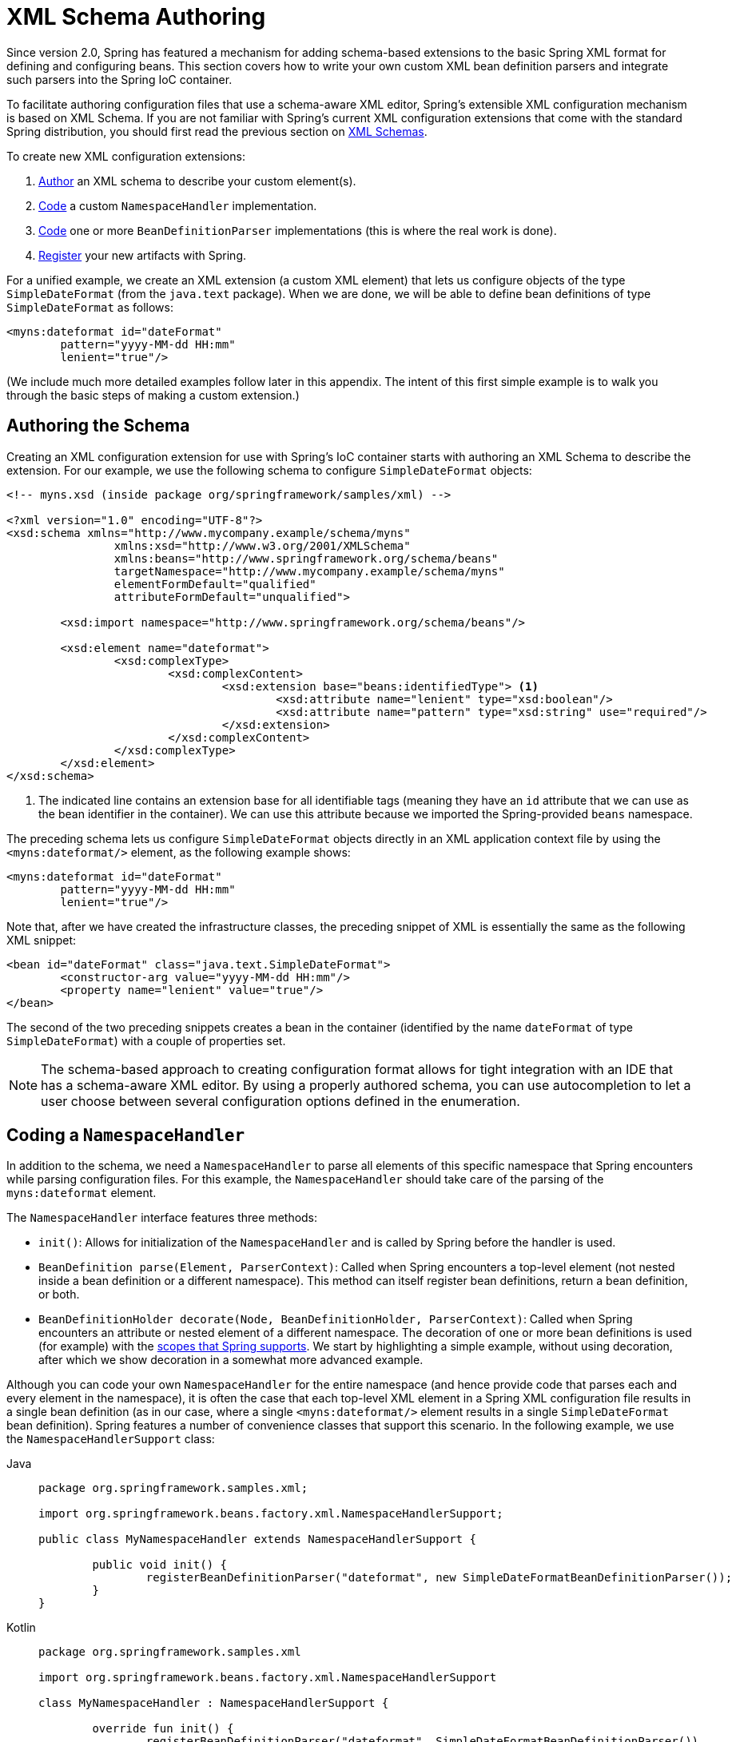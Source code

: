 [[xml-custom]]
= XML Schema Authoring

[[xsd-custom-introduction]]
Since version 2.0, Spring has featured a mechanism for adding schema-based extensions to the
basic Spring XML format for defining and configuring beans. This section covers
how to write your own custom XML bean definition parsers and
integrate such parsers into the Spring IoC container.

To facilitate authoring configuration files that use a schema-aware XML editor,
Spring's extensible XML configuration mechanism is based on XML Schema. If you are not
familiar with Spring's current XML configuration extensions that come with the standard
Spring distribution, you should first read the previous section on xref:core/appendix/xsd-schemas.adoc[XML Schemas].


To create new XML configuration extensions:

. xref:core/appendix/xml-custom.adoc#core.appendix.xsd-custom-schema[Author] an XML schema to describe your custom element(s).
. xref:core/appendix/xml-custom.adoc#core.appendix.xsd-custom-namespacehandler[Code] a custom `NamespaceHandler` implementation.
. xref:core/appendix/xml-custom.adoc#core.appendix.xsd-custom-parser[Code] one or more `BeanDefinitionParser` implementations
  (this is where the real work is done).
. xref:core/appendix/xml-custom.adoc#core.appendix.xsd-custom-registration[Register] your new artifacts with Spring.

For a unified example, we create an
XML extension (a custom XML element) that lets us configure objects of the type
`SimpleDateFormat` (from the `java.text` package). When we are done,
we will be able to define bean definitions of type `SimpleDateFormat` as follows:

[source,xml,indent=0,subs="verbatim,quotes"]
----
	<myns:dateformat id="dateFormat"
		pattern="yyyy-MM-dd HH:mm"
		lenient="true"/>
----

(We include much more detailed
examples follow later in this appendix. The intent of this first simple example is to walk you
through the basic steps of making a custom extension.)



[[xsd-custom-schema]]
== Authoring the Schema

Creating an XML configuration extension for use with Spring's IoC container starts with
authoring an XML Schema to describe the extension. For our example, we use the following schema
to configure `SimpleDateFormat` objects:

[source,xml,indent=0,subs="verbatim,quotes"]
----
	<!-- myns.xsd (inside package org/springframework/samples/xml) -->

	<?xml version="1.0" encoding="UTF-8"?>
	<xsd:schema xmlns="http://www.mycompany.example/schema/myns"
			xmlns:xsd="http://www.w3.org/2001/XMLSchema"
			xmlns:beans="http://www.springframework.org/schema/beans"
			targetNamespace="http://www.mycompany.example/schema/myns"
			elementFormDefault="qualified"
			attributeFormDefault="unqualified">

		<xsd:import namespace="http://www.springframework.org/schema/beans"/>

		<xsd:element name="dateformat">
			<xsd:complexType>
				<xsd:complexContent>
					<xsd:extension base="beans:identifiedType"> <1>
						<xsd:attribute name="lenient" type="xsd:boolean"/>
						<xsd:attribute name="pattern" type="xsd:string" use="required"/>
					</xsd:extension>
				</xsd:complexContent>
			</xsd:complexType>
		</xsd:element>
	</xsd:schema>
----
<1> The indicated line contains an extension base for all identifiable tags
(meaning they have an `id` attribute that we can use as the bean identifier in the
container). We can use this attribute because we imported the Spring-provided
`beans` namespace.


The preceding schema lets us configure `SimpleDateFormat` objects directly in an
XML application context file by using the `<myns:dateformat/>` element, as the following
example shows:

[source,xml,indent=0,subs="verbatim,quotes"]
----
	<myns:dateformat id="dateFormat"
		pattern="yyyy-MM-dd HH:mm"
		lenient="true"/>
----

Note that, after we have created the infrastructure classes, the preceding snippet of XML is
essentially the same as the following XML snippet:

[source,xml,indent=0,subs="verbatim,quotes"]
----
	<bean id="dateFormat" class="java.text.SimpleDateFormat">
		<constructor-arg value="yyyy-MM-dd HH:mm"/>
		<property name="lenient" value="true"/>
	</bean>
----

The second of the two preceding snippets
creates a bean in the container (identified by the name `dateFormat` of type
`SimpleDateFormat`) with a couple of properties set.

NOTE: The schema-based approach to creating configuration format allows for tight integration
with an IDE that has a schema-aware XML editor. By using a properly authored schema, you
can use autocompletion to let a user choose between several configuration options
defined in the enumeration.



[[xsd-custom-namespacehandler]]
== Coding a `NamespaceHandler`

In addition to the schema, we need a `NamespaceHandler` to parse all elements of
this specific namespace that Spring encounters while parsing configuration files. For this example, the
`NamespaceHandler` should take care of the parsing of the `myns:dateformat`
element.

The `NamespaceHandler` interface features three methods:

* `init()`: Allows for initialization of the `NamespaceHandler` and is called by
  Spring before the handler is used.
* `BeanDefinition parse(Element, ParserContext)`: Called when Spring encounters a
  top-level element (not nested inside a bean definition or a different namespace).
  This method can itself register bean definitions, return a bean definition, or both.
* `BeanDefinitionHolder decorate(Node, BeanDefinitionHolder, ParserContext)`: Called
  when Spring encounters an attribute or nested element of a different namespace.
  The decoration of one or more bean definitions is used (for example) with the
  xref:core/beans/factory-scopes.adoc[scopes that Spring supports].
  We start by highlighting a simple example, without using decoration, after which
  we show decoration in a somewhat more advanced example.

Although you can code your own `NamespaceHandler` for the entire
namespace (and hence provide code that parses each and every element in the namespace),
it is often the case that each top-level XML element in a Spring XML configuration file
results in a single bean definition (as in our case, where a single `<myns:dateformat/>`
element results in a single `SimpleDateFormat` bean definition). Spring features a
number of convenience classes that support this scenario. In the following example, we
use the `NamespaceHandlerSupport` class:

[tabs]
======
Java::
+
[source,java,indent=0,subs="verbatim,quotes",role="primary",chomp="-packages"]
----
	package org.springframework.samples.xml;

	import org.springframework.beans.factory.xml.NamespaceHandlerSupport;

	public class MyNamespaceHandler extends NamespaceHandlerSupport {

		public void init() {
			registerBeanDefinitionParser("dateformat", new SimpleDateFormatBeanDefinitionParser());
		}
	}
----

Kotlin::
+
[source,kotlin,indent=0,subs="verbatim,quotes",role="secondary",chomp="-packages"]
----
	package org.springframework.samples.xml

	import org.springframework.beans.factory.xml.NamespaceHandlerSupport

	class MyNamespaceHandler : NamespaceHandlerSupport {

		override fun init() {
			registerBeanDefinitionParser("dateformat", SimpleDateFormatBeanDefinitionParser())
		}
	}
----
======

You may notice that there is not actually a whole lot of parsing logic
in this class. Indeed, the `NamespaceHandlerSupport` class has a built-in notion of
delegation. It supports the registration of any number of `BeanDefinitionParser`
instances, to which it delegates to when it needs to parse an element in its
namespace. This clean separation of concerns lets a `NamespaceHandler` handle the
orchestration of the parsing of all of the custom elements in its namespace while
delegating to `BeanDefinitionParsers` to do the grunt work of the XML parsing. This
means that each `BeanDefinitionParser` contains only the logic for parsing a single
custom element, as we can see in the next step.



[[xsd-custom-parser]]
== Using `BeanDefinitionParser`

A `BeanDefinitionParser` is used if the `NamespaceHandler` encounters an XML
element of the type that has been mapped to the specific bean definition parser
(`dateformat` in this case). In other words, the `BeanDefinitionParser` is
responsible for parsing one distinct top-level XML element defined in the schema. In
the parser, we' have access to the XML element (and thus to its subelements, too) so that
we can parse our custom XML content, as you can see in the following example:

[tabs]
======
Java::
+
[source,java,indent=0,subs="verbatim,quotes",role="primary",chomp="-packages"]
----
	package org.springframework.samples.xml;

	import org.springframework.beans.factory.support.BeanDefinitionBuilder;
	import org.springframework.beans.factory.xml.AbstractSingleBeanDefinitionParser;
	import org.springframework.util.StringUtils;
	import org.w3c.dom.Element;

	import java.text.SimpleDateFormat;

	public class SimpleDateFormatBeanDefinitionParser extends AbstractSingleBeanDefinitionParser { // <1>

		protected Class getBeanClass(Element element) {
			return SimpleDateFormat.class; // <2>
		}

		protected void doParse(Element element, BeanDefinitionBuilder bean) {
			// this will never be null since the schema explicitly requires that a value be supplied
			String pattern = element.getAttribute("pattern");
			bean.addConstructorArgValue(pattern);

			// this however is an optional property
			String lenient = element.getAttribute("lenient");
			if (StringUtils.hasText(lenient)) {
				bean.addPropertyValue("lenient", Boolean.valueOf(lenient));
			}
		}

	}
----
======
<1> We use the Spring-provided `AbstractSingleBeanDefinitionParser` to handle a lot of
the basic grunt work of creating a single `BeanDefinition`.
<2> We supply the `AbstractSingleBeanDefinitionParser` superclass with the type that our
single `BeanDefinition` represents.

[source,kotlin,indent=0,subs="verbatim,quotes",role="secondary",chomp="-packages"]
.Kotlin
----
	package org.springframework.samples.xml

	import org.springframework.beans.factory.support.BeanDefinitionBuilder
	import org.springframework.beans.factory.xml.AbstractSingleBeanDefinitionParser
	import org.springframework.util.StringUtils
	import org.w3c.dom.Element

	import java.text.SimpleDateFormat

	class SimpleDateFormatBeanDefinitionParser : AbstractSingleBeanDefinitionParser() { // <1>

		override fun getBeanClass(element: Element): Class<*>? { // <2>
			return SimpleDateFormat::class.java
		}

		override fun doParse(element: Element, bean: BeanDefinitionBuilder) {
			// this will never be null since the schema explicitly requires that a value be supplied
			val pattern = element.getAttribute("pattern")
			bean.addConstructorArgValue(pattern)

			// this however is an optional property
			val lenient = element.getAttribute("lenient")
			if (StringUtils.hasText(lenient)) {
				bean.addPropertyValue("lenient", java.lang.Boolean.valueOf(lenient))
			}
		}
	}
----
<1> We use the Spring-provided `AbstractSingleBeanDefinitionParser` to handle a lot of
the basic grunt work of creating a single `BeanDefinition`.
<2> We supply the `AbstractSingleBeanDefinitionParser` superclass with the type that our
single `BeanDefinition` represents.


In this simple case, this is all that we need to do. The creation of our single
`BeanDefinition` is handled by the `AbstractSingleBeanDefinitionParser` superclass, as
is the extraction and setting of the bean definition's unique identifier.



[[xsd-custom-registration]]
== Registering the Handler and the Schema

The coding is finished. All that remains to be done is to make the Spring XML
parsing infrastructure aware of our custom element. We do so by registering our custom
`namespaceHandler` and custom XSD file in two special-purpose properties files. These
properties files are both placed in a `META-INF` directory in your application and
can, for example, be distributed alongside your binary classes in a JAR file. The Spring
XML parsing infrastructure automatically picks up your new extension by consuming
these special properties files, the formats of which are detailed in the next two sections.


[[xsd-custom-registration-spring-handlers]]
=== Writing `META-INF/spring.handlers`

The properties file called `spring.handlers` contains a mapping of XML Schema URIs to
namespace handler classes. For our example, we need to write the following:

[literal,subs="verbatim,quotes"]
----
http\://www.mycompany.example/schema/myns=org.springframework.samples.xml.MyNamespaceHandler
----

(The `:` character is a valid delimiter in the Java properties format, so
`:` character in the URI needs to be escaped with a backslash.)

The first part (the key) of the key-value pair is the URI associated with your custom
namespace extension and needs to exactly match exactly the value of the `targetNamespace`
attribute, as specified in your custom XSD schema.


[[xsd-custom-registration-spring-schemas]]
=== Writing 'META-INF/spring.schemas'

The properties file called `spring.schemas` contains a mapping of XML Schema locations
(referred to, along with the schema declaration, in XML files that use the schema as part
of the `xsi:schemaLocation` attribute) to classpath resources. This file is needed
to prevent Spring from absolutely having to use a default `EntityResolver` that requires
Internet access to retrieve the schema file. If you specify the mapping in this
properties file, Spring searches for the schema (in this case,
`myns.xsd` in the `org.springframework.samples.xml` package) on the classpath.
The following snippet shows the line we need to add for our custom schema:

[literal,subs="verbatim,quotes"]
----
http\://www.mycompany.example/schema/myns/myns.xsd=org/springframework/samples/xml/myns.xsd
----

(Remember that the `:` character must be escaped.)

You are encouraged to deploy your XSD file (or files) right alongside
the `NamespaceHandler` and `BeanDefinitionParser` classes on the classpath.



[[xsd-custom-using]]
== Using a Custom Extension in Your Spring XML Configuration

Using a custom extension that you yourself have implemented is no different from using
one of the "`custom`" extensions that Spring provides. The following
example uses the custom `<dateformat/>` element developed in the previous steps
in a Spring XML configuration file:

[source,xml,indent=0,subs="verbatim,quotes"]
----
	<?xml version="1.0" encoding="UTF-8"?>
	<beans xmlns="http://www.springframework.org/schema/beans"
		xmlns:xsi="http://www.w3.org/2001/XMLSchema-instance"
		xmlns:myns="http://www.mycompany.example/schema/myns"
		xsi:schemaLocation="
			http://www.springframework.org/schema/beans https://www.springframework.org/schema/beans/spring-beans.xsd
			http://www.mycompany.example/schema/myns http://www.mycompany.com/schema/myns/myns.xsd">

		<!-- as a top-level bean -->
		<myns:dateformat id="defaultDateFormat" pattern="yyyy-MM-dd HH:mm" lenient="true"/> <1>

		<bean id="jobDetailTemplate" abstract="true">
			<property name="dateFormat">
				<!-- as an inner bean -->
				<myns:dateformat pattern="HH:mm MM-dd-yyyy"/>
			</property>
		</bean>

	</beans>
----
<1> Our custom bean.



[[xsd-custom-meat]]
== More Detailed Examples

This section presents some more detailed examples of custom XML extensions.


[[xsd-custom-custom-nested]]
=== Nesting Custom Elements within Custom Elements

The example presented in this section shows how you to write the various artifacts required
to satisfy a target of the following configuration:

[source,xml,indent=0,subs="verbatim,quotes"]
----
	<?xml version="1.0" encoding="UTF-8"?>
	<beans xmlns="http://www.springframework.org/schema/beans"
		xmlns:xsi="http://www.w3.org/2001/XMLSchema-instance"
		xmlns:foo="http://www.foo.example/schema/component"
		xsi:schemaLocation="
			http://www.springframework.org/schema/beans https://www.springframework.org/schema/beans/spring-beans.xsd
			http://www.foo.example/schema/component http://www.foo.example/schema/component/component.xsd">

		<foo:component id="bionic-family" name="Bionic-1">
			<foo:component name="Mother-1">
				<foo:component name="Karate-1"/>
				<foo:component name="Sport-1"/>
			</foo:component>
			<foo:component name="Rock-1"/>
		</foo:component>

	</beans>
----

The preceding configuration nests custom extensions within each other. The class
that is actually configured by the `<foo:component/>` element is the `Component`
class (shown in the next example). Notice how the `Component` class does not expose a
setter method for the `components` property. This makes it hard (or rather impossible)
to configure a bean definition for the `Component` class by using setter injection.
The following listing shows the `Component` class:

[tabs]
======
Java::
+
[source,java,indent=0,subs="verbatim,quotes",role="primary",chomp="-packages"]
----
	package com.foo;

	import java.util.ArrayList;
	import java.util.List;

	public class Component {

		private String name;
		private List<Component> components = new ArrayList<Component> ();

		// there is no setter method for the 'components'
		public void addComponent(Component component) {
			this.components.add(component);
		}

		public List<Component> getComponents() {
			return components;
		}

		public String getName() {
			return name;
		}

		public void setName(String name) {
			this.name = name;
		}
	}
----

Kotlin::
+
[source,kotlin,indent=0,subs="verbatim,quotes",role="secondary",chomp="-packages"]
----
	package com.foo

	import java.util.ArrayList

	class Component {

		var name: String? = null
		private val components = ArrayList<Component>()

		// there is no setter method for the 'components'
		fun addComponent(component: Component) {
			this.components.add(component)
		}

		fun getComponents(): List<Component> {
			return components
		}
	}
----
======

The typical solution to this issue is to create a custom `FactoryBean` that exposes a
setter property for the `components` property. The following listing shows such a custom
`FactoryBean`:

[tabs]
======
Java::
+
[source,java,indent=0,subs="verbatim,quotes",role="primary",chomp="-packages"]
----
	package com.foo;

	import org.springframework.beans.factory.FactoryBean;

	import java.util.List;

	public class ComponentFactoryBean implements FactoryBean<Component> {

		private Component parent;
		private List<Component> children;

		public void setParent(Component parent) {
			this.parent = parent;
		}

		public void setChildren(List<Component> children) {
			this.children = children;
		}

		public Component getObject() throws Exception {
			if (this.children != null && this.children.size() > 0) {
				for (Component child : children) {
					this.parent.addComponent(child);
				}
			}
			return this.parent;
		}

		public Class<Component> getObjectType() {
			return Component.class;
		}

		public boolean isSingleton() {
			return true;
		}
	}
----

Kotlin::
+
[source,kotlin,indent=0,subs="verbatim,quotes",role="secondary",chomp="-packages"]
----
	package com.foo

	import org.springframework.beans.factory.FactoryBean
	import org.springframework.stereotype.Component

	class ComponentFactoryBean : FactoryBean<Component> {

		private var parent: Component? = null
		private var children: List<Component>? = null

		fun setParent(parent: Component) {
			this.parent = parent
		}

		fun setChildren(children: List<Component>) {
			this.children = children
		}
		
		override fun getObject(): Component? {
			if (this.children != null && this.children!!.isNotEmpty()) {
				for (child in children!!) {
					this.parent!!.addComponent(child)
				}
			}
			return this.parent
		}

		override fun getObjectType(): Class<Component>? {
			return Component::class.java
		}

		override fun isSingleton(): Boolean {
			return true
		}
	}
----
======

This works nicely, but it exposes a lot of Spring plumbing to the end user. What we are
going to do is write a custom extension that hides away all of this Spring plumbing.
If we stick to xref:core/appendix/xml-custom.adoc#core.appendix.xsd-custom-introduction[the steps described previously], we start off
by creating the XSD schema to define the structure of our custom tag, as the following
listing shows:

[source,xml,indent=0,subs="verbatim,quotes"]
----
	<?xml version="1.0" encoding="UTF-8" standalone="no"?>

	<xsd:schema xmlns="http://www.foo.example/schema/component"
			xmlns:xsd="http://www.w3.org/2001/XMLSchema"
			targetNamespace="http://www.foo.example/schema/component"
			elementFormDefault="qualified"
			attributeFormDefault="unqualified">

		<xsd:element name="component">
			<xsd:complexType>
				<xsd:choice minOccurs="0" maxOccurs="unbounded">
					<xsd:element ref="component"/>
				</xsd:choice>
				<xsd:attribute name="id" type="xsd:ID"/>
				<xsd:attribute name="name" use="required" type="xsd:string"/>
			</xsd:complexType>
		</xsd:element>

	</xsd:schema>
----

Again following xref:core/appendix/xml-custom.adoc#core.appendix.xsd-custom-introduction[the process described earlier],
we then create a custom `NamespaceHandler`:

[tabs]
======
Java::
+
[source,java,indent=0,subs="verbatim,quotes",role="primary",chomp="-packages"]
----
	package com.foo;

	import org.springframework.beans.factory.xml.NamespaceHandlerSupport;

	public class ComponentNamespaceHandler extends NamespaceHandlerSupport {

		public void init() {
			registerBeanDefinitionParser("component", new ComponentBeanDefinitionParser());
		}
	}
----

Kotlin::
+
[source,kotlin,indent=0,subs="verbatim,quotes",role="secondary",chomp="-packages"]
----
	package com.foo

	import org.springframework.beans.factory.xml.NamespaceHandlerSupport

	class ComponentNamespaceHandler : NamespaceHandlerSupport() {

		override fun init() {
			registerBeanDefinitionParser("component", ComponentBeanDefinitionParser())
		}
	}
----
======

Next up is the custom `BeanDefinitionParser`. Remember that we are creating
a `BeanDefinition` that describes a `ComponentFactoryBean`. The following
listing shows our custom `BeanDefinitionParser` implementation:

[tabs]
======
Java::
+
[source,java,indent=0,subs="verbatim,quotes",role="primary",chomp="-packages"]
----
	package com.foo;

	import org.springframework.beans.factory.config.BeanDefinition;
	import org.springframework.beans.factory.support.AbstractBeanDefinition;
	import org.springframework.beans.factory.support.BeanDefinitionBuilder;
	import org.springframework.beans.factory.support.ManagedList;
	import org.springframework.beans.factory.xml.AbstractBeanDefinitionParser;
	import org.springframework.beans.factory.xml.ParserContext;
	import org.springframework.util.xml.DomUtils;
	import org.w3c.dom.Element;

	import java.util.List;

	public class ComponentBeanDefinitionParser extends AbstractBeanDefinitionParser {

		protected AbstractBeanDefinition parseInternal(Element element, ParserContext parserContext) {
			return parseComponentElement(element);
		}

		private static AbstractBeanDefinition parseComponentElement(Element element) {
			BeanDefinitionBuilder factory = BeanDefinitionBuilder.rootBeanDefinition(ComponentFactoryBean.class);
			factory.addPropertyValue("parent", parseComponent(element));

			List<Element> childElements = DomUtils.getChildElementsByTagName(element, "component");
			if (childElements != null && childElements.size() > 0) {
				parseChildComponents(childElements, factory);
			}

			return factory.getBeanDefinition();
		}

		private static BeanDefinition parseComponent(Element element) {
			BeanDefinitionBuilder component = BeanDefinitionBuilder.rootBeanDefinition(Component.class);
			component.addPropertyValue("name", element.getAttribute("name"));
			return component.getBeanDefinition();
		}

		private static void parseChildComponents(List<Element> childElements, BeanDefinitionBuilder factory) {
			ManagedList<BeanDefinition> children = new ManagedList<>(childElements.size());
			for (Element element : childElements) {
				children.add(parseComponentElement(element));
			}
			factory.addPropertyValue("children", children);
		}
	}
----

Kotlin::
+
[source,kotlin,indent=0,subs="verbatim,quotes",role="secondary",chomp="-packages"]
----
	package com.foo

	import org.springframework.beans.factory.config.BeanDefinition
	import org.springframework.beans.factory.support.AbstractBeanDefinition
	import org.springframework.beans.factory.support.BeanDefinitionBuilder
	import org.springframework.beans.factory.support.ManagedList
	import org.springframework.beans.factory.xml.AbstractBeanDefinitionParser
	import org.springframework.beans.factory.xml.ParserContext
	import org.springframework.util.xml.DomUtils
	import org.w3c.dom.Element

	import java.util.List

	class ComponentBeanDefinitionParser : AbstractBeanDefinitionParser() {

		override fun parseInternal(element: Element, parserContext: ParserContext): AbstractBeanDefinition? {
			return parseComponentElement(element)
		}

		private fun parseComponentElement(element: Element): AbstractBeanDefinition {
			val factory = BeanDefinitionBuilder.rootBeanDefinition(ComponentFactoryBean::class.java)
			factory.addPropertyValue("parent", parseComponent(element))

			val childElements = DomUtils.getChildElementsByTagName(element, "component")
			if (childElements != null && childElements.size > 0) {
				parseChildComponents(childElements, factory)
			}

			return factory.getBeanDefinition()
		}

		private fun parseComponent(element: Element): BeanDefinition {
			val component = BeanDefinitionBuilder.rootBeanDefinition(Component::class.java)
			component.addPropertyValue("name", element.getAttribute("name"))
			return component.beanDefinition
		}

		private fun parseChildComponents(childElements: List<Element>, factory: BeanDefinitionBuilder) {
			val children = ManagedList<BeanDefinition>(childElements.size)
			for (element in childElements) {
				children.add(parseComponentElement(element))
			}
			factory.addPropertyValue("children", children)
		}
	}
----
======

Finally, the various artifacts need to be registered with the Spring XML infrastructure,
by modifying the `META-INF/spring.handlers` and `META-INF/spring.schemas` files, as follows:

[literal,subs="verbatim,quotes"]
----
# in 'META-INF/spring.handlers'
http\://www.foo.example/schema/component=com.foo.ComponentNamespaceHandler
----

[literal,subs="verbatim,quotes"]
----
# in 'META-INF/spring.schemas'
http\://www.foo.example/schema/component/component.xsd=com/foo/component.xsd
----


[[xsd-custom-custom-just-attributes]]
=== Custom Attributes on "`Normal`" Elements

Writing your own custom parser and the associated artifacts is not hard. However,
it is sometimes not the right thing to do. Consider a scenario where you need to
add metadata to already existing bean definitions. In this case, you certainly
do not want to have to write your own entire custom extension. Rather, you merely
want to add an additional attribute to the existing bean definition element.

By way of another example, suppose that you define a bean definition for a
service object that (unknown to it) accesses a clustered
https://jcp.org/en/jsr/detail?id=107[JCache], and you want to ensure that the
named JCache instance is eagerly started within the surrounding cluster.
The following listing shows such a definition:

[source,xml,indent=0,subs="verbatim,quotes"]
----
	<bean id="checkingAccountService" class="com.foo.DefaultCheckingAccountService"
			jcache:cache-name="checking.account">
		<!-- other dependencies here... -->
	</bean>
----

We can then create another `BeanDefinition` when the
`'jcache:cache-name'` attribute is parsed. This `BeanDefinition` then initializes
the named JCache for us. We can also modify the existing `BeanDefinition` for the
`'checkingAccountService'` so that it has a dependency on this new
JCache-initializing `BeanDefinition`. The following listing shows our `JCacheInitializer`:

[tabs]
======
Java::
+
[source,java,indent=0,subs="verbatim,quotes",role="primary",chomp="-packages"]
----
	package com.foo;

	public class JCacheInitializer {

		private final String name;

		public JCacheInitializer(String name) {
			this.name = name;
		}

		public void initialize() {
			// lots of JCache API calls to initialize the named cache...
		}
	}
----

Kotlin::
+
[source,kotlin,indent=0,subs="verbatim,quotes",role="secondary",chomp="-packages"]
----
	package com.foo

	class JCacheInitializer(private val name: String) {

		fun initialize() {
			// lots of JCache API calls to initialize the named cache...
		}
	}
----
======

Now we can move onto the custom extension. First, we need to author
the XSD schema that describes the custom attribute, as follows:

[source,xml,indent=0,subs="verbatim,quotes"]
----
	<?xml version="1.0" encoding="UTF-8" standalone="no"?>

	<xsd:schema xmlns="http://www.foo.example/schema/jcache"
			xmlns:xsd="http://www.w3.org/2001/XMLSchema"
			targetNamespace="http://www.foo.example/schema/jcache"
			elementFormDefault="qualified">

		<xsd:attribute name="cache-name" type="xsd:string"/>

	</xsd:schema>
----

Next, we need to create the associated `NamespaceHandler`, as follows:

[tabs]
======
Java::
+
[source,java,indent=0,subs="verbatim,quotes",role="primary",chomp="-packages"]
----
	package com.foo;

	import org.springframework.beans.factory.xml.NamespaceHandlerSupport;

	public class JCacheNamespaceHandler extends NamespaceHandlerSupport {

		public void init() {
			super.registerBeanDefinitionDecoratorForAttribute("cache-name",
				new JCacheInitializingBeanDefinitionDecorator());
		}

	}
----

Kotlin::
+
[source,kotlin,indent=0,subs="verbatim,quotes",role="secondary",chomp="-packages"]
----
	package com.foo

	import org.springframework.beans.factory.xml.NamespaceHandlerSupport

	class JCacheNamespaceHandler : NamespaceHandlerSupport() {

		override fun init() {
			super.registerBeanDefinitionDecoratorForAttribute("cache-name",
					JCacheInitializingBeanDefinitionDecorator())
		}

	}
----
======

Next, we need to create the parser. Note that, in this case, because we are going to parse
an XML attribute, we write a `BeanDefinitionDecorator` rather than a `BeanDefinitionParser`.
The following listing shows our `BeanDefinitionDecorator` implementation:

[tabs]
======
Java::
+
[source,java,indent=0,subs="verbatim,quotes",role="primary",chomp="-packages"]
----
	package com.foo;

	import org.springframework.beans.factory.config.BeanDefinitionHolder;
	import org.springframework.beans.factory.support.AbstractBeanDefinition;
	import org.springframework.beans.factory.support.BeanDefinitionBuilder;
	import org.springframework.beans.factory.xml.BeanDefinitionDecorator;
	import org.springframework.beans.factory.xml.ParserContext;
	import org.w3c.dom.Attr;
	import org.w3c.dom.Node;

	import java.util.ArrayList;
	import java.util.Arrays;
	import java.util.List;

	public class JCacheInitializingBeanDefinitionDecorator implements BeanDefinitionDecorator {

		private static final String[] EMPTY_STRING_ARRAY = new String[0];

		public BeanDefinitionHolder decorate(Node source, BeanDefinitionHolder holder,
				ParserContext ctx) {
			String initializerBeanName = registerJCacheInitializer(source, ctx);
			createDependencyOnJCacheInitializer(holder, initializerBeanName);
			return holder;
		}

		private void createDependencyOnJCacheInitializer(BeanDefinitionHolder holder,
				String initializerBeanName) {
			AbstractBeanDefinition definition = ((AbstractBeanDefinition) holder.getBeanDefinition());
			String[] dependsOn = definition.getDependsOn();
			if (dependsOn == null) {
				dependsOn = new String[]{initializerBeanName};
			} else {
				List dependencies = new ArrayList(Arrays.asList(dependsOn));
				dependencies.add(initializerBeanName);
				dependsOn = (String[]) dependencies.toArray(EMPTY_STRING_ARRAY);
			}
			definition.setDependsOn(dependsOn);
		}

		private String registerJCacheInitializer(Node source, ParserContext ctx) {
			String cacheName = ((Attr) source).getValue();
			String beanName = cacheName + "-initializer";
			if (!ctx.getRegistry().containsBeanDefinition(beanName)) {
				BeanDefinitionBuilder initializer = BeanDefinitionBuilder.rootBeanDefinition(JCacheInitializer.class);
				initializer.addConstructorArg(cacheName);
				ctx.getRegistry().registerBeanDefinition(beanName, initializer.getBeanDefinition());
			}
			return beanName;
		}
	}
----

Kotlin::
+
[source,kotlin,indent=0,subs="verbatim,quotes",role="secondary",chomp="-packages"]
----
	package com.foo

	import org.springframework.beans.factory.config.BeanDefinitionHolder
	import org.springframework.beans.factory.support.AbstractBeanDefinition
	import org.springframework.beans.factory.support.BeanDefinitionBuilder
	import org.springframework.beans.factory.xml.BeanDefinitionDecorator
	import org.springframework.beans.factory.xml.ParserContext
	import org.w3c.dom.Attr
	import org.w3c.dom.Node

	import java.util.ArrayList

	class JCacheInitializingBeanDefinitionDecorator : BeanDefinitionDecorator {

		override fun decorate(source: Node, holder: BeanDefinitionHolder,
							ctx: ParserContext): BeanDefinitionHolder {
			val initializerBeanName = registerJCacheInitializer(source, ctx)
			createDependencyOnJCacheInitializer(holder, initializerBeanName)
			return holder
		}

		private fun createDependencyOnJCacheInitializer(holder: BeanDefinitionHolder,
														initializerBeanName: String) {
			val definition = holder.beanDefinition as AbstractBeanDefinition
			var dependsOn = definition.dependsOn
			dependsOn = if (dependsOn == null) {
				arrayOf(initializerBeanName)
			} else {
				val dependencies = ArrayList(listOf(*dependsOn))
				dependencies.add(initializerBeanName)
				dependencies.toTypedArray()
			}
			definition.setDependsOn(*dependsOn)
		}

		private fun registerJCacheInitializer(source: Node, ctx: ParserContext): String {
			val cacheName = (source as Attr).value
			val beanName = "$cacheName-initializer"
			if (!ctx.registry.containsBeanDefinition(beanName)) {
				val initializer = BeanDefinitionBuilder.rootBeanDefinition(JCacheInitializer::class.java)
				initializer.addConstructorArg(cacheName)
				ctx.registry.registerBeanDefinition(beanName, initializer.getBeanDefinition())
			}
			return beanName
		}
	}
----
======

Finally, we need to register the various artifacts with the Spring XML infrastructure
by modifying the `META-INF/spring.handlers` and `META-INF/spring.schemas` files, as follows:

[literal,subs="verbatim,quotes"]
----
# in 'META-INF/spring.handlers'
http\://www.foo.example/schema/jcache=com.foo.JCacheNamespaceHandler
----

[literal,subs="verbatim,quotes"]
----
# in 'META-INF/spring.schemas'
http\://www.foo.example/schema/jcache/jcache.xsd=com/foo/jcache.xsd
----


